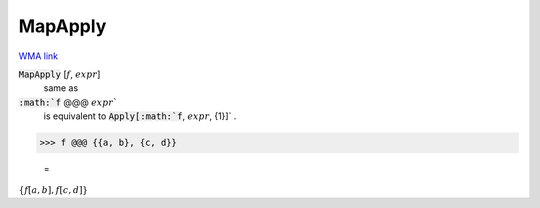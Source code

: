 MapApply
========

`WMA link <https://reference.wolfram.com/language/ref/MapApply.html>`_


:code:`MapApply` [:math:`f`, :math:`expr`]
    same as

:code:`:math:`f` @@@ :math:`expr``
    is equivalent to :code:`Apply[:math:`f`, :math:`expr`, {1}]` .





>>> f @@@ {{a, b}, {c, d}}

    =
:math:`\left\{f\left[a,b\right],f\left[c,d\right]\right\}`


